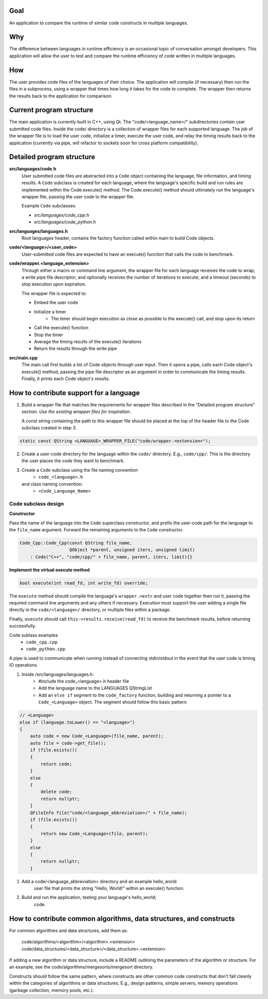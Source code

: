 Goal
----
An application to compare the runtime of similar code constructs in
multiple languages.

Why
---
The difference between languages in runtime efficiency is an occasional
topic of conversation amongst developers.
This application will allow the user to test and compare the runtime 
efficiency of code written in multiple languages.

How
---
The user provides code files of the languages of their choice. The 
application will compile (if necessary) then run the files in a subprocess, 
using a wrapper that times how long it takes for the code to complete. The
wrapper then returns the results back to the application for comparison.

Current program structure
-------------------------
The main application is currently built in C++, using Qt.
The "code/<language_name>/" subdirectories contain user submitted code 
files. Inside the code/ directory is a collection of wrapper files for each
supported language. The job of the wrapper file is to load the user code,
initialize a timer, execute the user code, and relay the timing results
back to the application (currently via pipe, will refactor to sockets soon
for cross platform compatibility).


Detailed program structure
--------------------------
**src/languages/code.h**
    User submitted code files are abstracted into a ``Code`` object 
    containing the language, file information, and timing results.
    A ``Code`` subclass is created for each language, where the language's
    specific build and run rules are implemented within the Code.execute()
    method. The Code.execute() method should ultimately run the language's
    wrapper file, passing the user code to the wrapper file.
    
    Example ``Code`` subclasses:
    
    - *src/languages/code_cpp.h*
    - *src/languages/code_python.h* 


**src/languages/languages.h**
    Root languages header, contains the factory function called within main
    to build Code objects.


**code/<language>/<user_code>**
    User-submitted code files are expected to have an execute() function 
    that calls the code to benchmark.


**code/wrapper.<language_extension>**
    Through either a macro or command line argument, the wrapper file for
    each language receives the code to wrap; a write pipe file descriptor;
    and optionally receives the number of iterations to execute; and a 
    timeout (seconds) to stop execution upon expiration.

    The wrapper file is expected to:

    - Embed the user code
    - Initialize a timer
        - The timer should begin execution as close as possible to the 
          execute() call, and stop upon its return
    - Call the execute() function
    - Stop the timer
    - Average the timing results of the execute() iterations
    - Return the results through the write pipe
    

**src/main.cpp**
    The main call first builds a list of Code objects through user input.
    Then it opens a pipe, calls each Code object's execute() method,  
    passing the pipe file descriptor as an argument in order to communicate
    the timing results. Finally, it prints each Code object's results.


How to contribute support for a language
----------------------------------------
    
1. Build a wrapper file that matches the requirements for wrapper files
   described in the "Detailed program structure" section.
   *Use the existing wrapper files for inspiration.*

   A const string containing the path to this wrapper file should be placed
   at the top of the header file to the Code subclass created in step 3.

.. code-block:: c++

   static const QString <LANGUAGE>_WRAPPER_FILE("code/wrapper.<extension>");


2. Create a user-code directory for the language within the ``code/`` 
   directory. E.g., ``code/cpp/``. This is the directory the user places the 
   code they want to benchmark.

3. Create a ``Code`` subclass using the file naming convention
    - ``code_<language>.h`` 
   and class naming convention:
    - ``<Code_Language_Name>``


Code subclass design
++++++++++++++++++++
**Constructor**

Pass the name of the language into the ``Code`` superclass constructor, and
prefix the user-code path for the language to the ``file_name`` argument.
Forward the remaining arguments to the ``Code`` constructor.

.. code-block:: c++

   Code_Cpp::Code_Cpp(const QString file_name,
                      QObject *parent, unsigned iters, unsigned limit)
       : Code("C++", "code/cpp/" + file_name, parent, iters, limit){}
        
**Implement the virtual execute method**

.. code-block:: c++

   bool execute(int read_fd, int write_fd) override;

The ``execute`` method should compile the language's ``wrapper.<ext>`` and user
code together then run it, passing the required command line arguments and any
others if necessary.
Execution must support the user adding a single file directly in the 
``code/<language>/`` directory, or multiple files within a package.

Finally, ``execute`` should call ``this->results.receive(read_fd)`` 
to receive the benchmark results, before returning successfully.

Code sublass examples
    - ``code_cpp.cpp`` 
    - ``code_python.cpp``


.. todo::

A pipe is used to communicate when running instead of connecting stdin/stdout 
in the event that the user code is timing IO operations.

#. Inside /src/languages/languages.h:
     - #include the code_<language>.h header file
     - Add the language name to the LANGUAGES QStringList
     - Add an ``else if`` segment to the ``code_factory`` function,
       building and returning a pointer to a ``Code_<Language>`` object.
       The segment should follow this basic pattern:

.. code-block:: c++

   // <Language>
   else if (language.toLower() == "<language>")
   {
       auto code = new Code_<Language>(file_name, parent);
       auto file = code->get_file();
       if (file.exists())
       {
           return code;
       }
       else
       {
           delete code;
           return nullptr;
       }
       QFileInfo file("code/<language_abbreviation>/" + file_name);
       if (file.exists())
       {
           return new Code_<Language>(file, parent);
       }
       else
       {
           return nullptr;
       }

    
#. Add a code/<language_abbreviation> directory and an example hello_world
    user file that prints the string "Hello, World!" within an execute()
    function.

#. Build and run the application, testing your language's hello_world;
    code.
            

How to contribute common algorithms, data structures, and constructs
--------------------------------------------------------------------

For common algorithms and data structures, add them as:

    code/algorithms/<algorithm>/<algorithm>.<extension>
    code/data_structures/<data_structure>/<data_structure>.<extension>

If adding a new algorithm or data structure, include a README outlining 
the parameters of the algorithm or structure.
For an example, see the code/algorithms/mergesorts/mergesort directory.

Constructs should follow the same pattern, where constructs are other
common code constructs that don't fall cleanly within the categories of
algorithms or data structures. E.g., design patterns, simple servers,
memory operations (garbage collection, memory pools, etc.).

